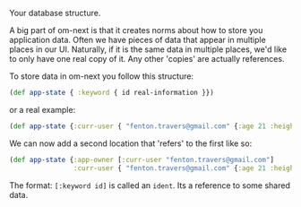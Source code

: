 Your database structure.

A big part of om-next is that it creates norms about how to store you
application data.  Often we have pieces of data that appear in
multiple places in our UI.  Naturally, if it is the same data in
multiple places, we'd like to only have one real copy of it.  Any
other 'copies' are actually references.

To store data in om-next you follow this structure:

#+BEGIN_SRC clojure
(def app-state { :keyword { id real-information }})
#+END_SRC

or a real example:

#+BEGIN_SRC clojure
  (def app-state {:curr-user { "fenton.travers@gmail.com" {:age 21 :height 183}}})
#+END_SRC

We can now add a second location that 'refers' to the first like so:

#+BEGIN_SRC clojure
  (def app-state {:app-owner [:curr-user "fenton.travers@gmail.com"]
                  :curr-user { "fenton.travers@gmail.com" {:age 21 :height 183}}})
#+END_SRC

The format: ~[:keyword id]~ is called an ~ident~.  Its a reference to
some shared data.


